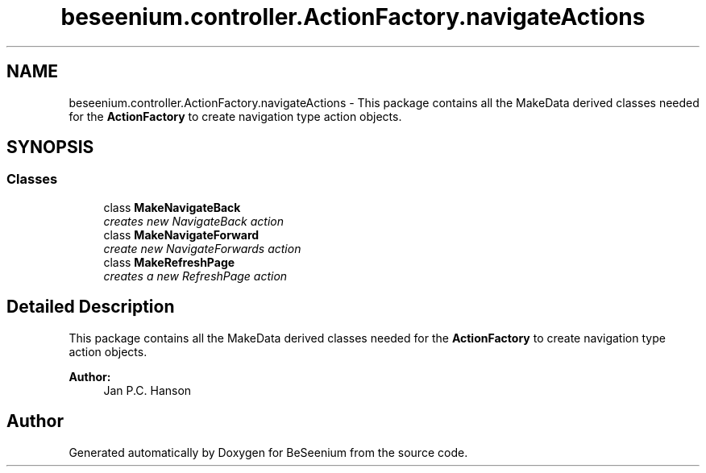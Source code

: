 .TH "beseenium.controller.ActionFactory.navigateActions" 3 "Fri Sep 25 2015" "Version 1.0.0-Alpha" "BeSeenium" \" -*- nroff -*-
.ad l
.nh
.SH NAME
beseenium.controller.ActionFactory.navigateActions \- This package contains all the MakeData derived classes needed for the \fBActionFactory\fP to create navigation type action objects\&.  

.SH SYNOPSIS
.br
.PP
.SS "Classes"

.in +1c
.ti -1c
.RI "class \fBMakeNavigateBack\fP"
.br
.RI "\fIcreates new NavigateBack action \fP"
.ti -1c
.RI "class \fBMakeNavigateForward\fP"
.br
.RI "\fIcreate new NavigateForwards action \fP"
.ti -1c
.RI "class \fBMakeRefreshPage\fP"
.br
.RI "\fIcreates a new RefreshPage action \fP"
.in -1c
.SH "Detailed Description"
.PP 
This package contains all the MakeData derived classes needed for the \fBActionFactory\fP to create navigation type action objects\&. 


.PP
\fBAuthor:\fP
.RS 4
Jan P\&.C\&. Hanson 
.RE
.PP

.SH "Author"
.PP 
Generated automatically by Doxygen for BeSeenium from the source code\&.
